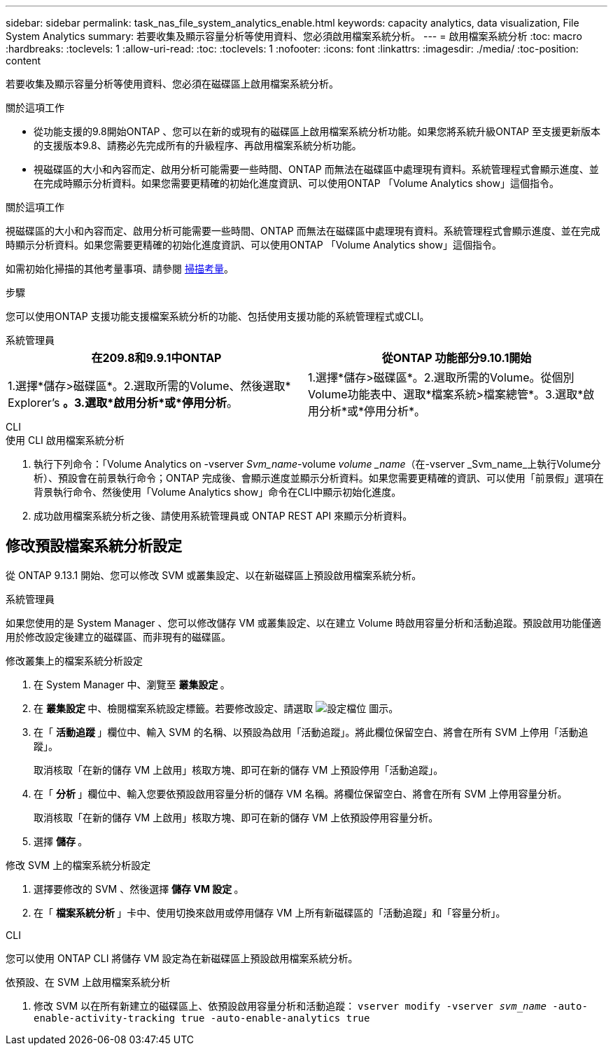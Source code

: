 ---
sidebar: sidebar 
permalink: task_nas_file_system_analytics_enable.html 
keywords: capacity analytics, data visualization, File System Analytics 
summary: 若要收集及顯示容量分析等使用資料、您必須啟用檔案系統分析。 
---
= 啟用檔案系統分析
:toc: macro
:hardbreaks:
:toclevels: 1
:allow-uri-read: 
:toc: 
:toclevels: 1
:nofooter: 
:icons: font
:linkattrs: 
:imagesdir: ./media/
:toc-position: content


[role="lead"]
若要收集及顯示容量分析等使用資料、您必須在磁碟區上啟用檔案系統分析。

.關於這項工作
* 從功能支援的9.8開始ONTAP 、您可以在新的或現有的磁碟區上啟用檔案系統分析功能。如果您將系統升級ONTAP 至支援更新版本的支援版本9.8、請務必先完成所有的升級程序、再啟用檔案系統分析功能。
* 視磁碟區的大小和內容而定、啟用分析可能需要一些時間、ONTAP 而無法在磁碟區中處理現有資料。系統管理程式會顯示進度、並在完成時顯示分析資料。如果您需要更精確的初始化進度資訊、可以使用ONTAP 「Volume Analytics show」這個指令。


.關於這項工作
視磁碟區的大小和內容而定、啟用分析可能需要一些時間、ONTAP 而無法在磁碟區中處理現有資料。系統管理程式會顯示進度、並在完成時顯示分析資料。如果您需要更精確的初始化進度資訊、可以使用ONTAP 「Volume Analytics show」這個指令。

如需初始化掃描的其他考量事項、請參閱 xref:./file-system-analytics/considerations-concept.html#scan-considerations[掃描考量]。

.步驟
您可以使用ONTAP 支援功能支援檔案系統分析的功能、包括使用支援功能的系統管理程式或CLI。

[role="tabbed-block"]
====
.系統管理員
--
|===
| 在209.8和9.9.1中ONTAP | 從ONTAP 功能部分9.10.1開始 


| 1.選擇*儲存>磁碟區*。2.選取所需的Volume、然後選取* Explorer's *。3.選取*啟用分析*或*停用分析*。 | 1.選擇*儲存>磁碟區*。2.選取所需的Volume。從個別Volume功能表中、選取*檔案系統>檔案總管*。3.選取*啟用分析*或*停用分析*。 
|===
--
.CLI
--
.使用 CLI 啟用檔案系統分析
. 執行下列命令：「Volume Analytics on -vserver _Svm_name_-volume _volume _name_（在-vserver _Svm_name_上執行Volume分析）、預設會在前景執行命令；ONTAP 完成後、會顯示進度並顯示分析資料。如果您需要更精確的資訊、可以使用「前景假」選項在背景執行命令、然後使用「Volume Analytics show」命令在CLI中顯示初始化進度。
. 成功啟用檔案系統分析之後、請使用系統管理員或 ONTAP REST API 來顯示分析資料。


--
====


== 修改預設檔案系統分析設定

從 ONTAP 9.13.1 開始、您可以修改 SVM 或叢集設定、以在新磁碟區上預設啟用檔案系統分析。

[role="tabbed-block"]
====
.系統管理員
--
如果您使用的是 System Manager 、您可以修改儲存 VM 或叢集設定、以在建立 Volume 時啟用容量分析和活動追蹤。預設啟用功能僅適用於修改設定後建立的磁碟區、而非現有的磁碟區。

.修改叢集上的檔案系統分析設定
. 在 System Manager 中、瀏覽至 ** 叢集設定 ** 。
. 在 ** 叢集設定 ** 中、檢閱檔案系統設定標籤。若要修改設定、請選取 image:icon_gear.gif["設定檔位"] 圖示。
. 在「 ** 活動追蹤 ** 」欄位中、輸入 SVM 的名稱、以預設為啟用「活動追蹤」。將此欄位保留空白、將會在所有 SVM 上停用「活動追蹤」。
+
取消核取「在新的儲存 VM 上啟用」核取方塊、即可在新的儲存 VM 上預設停用「活動追蹤」。

. 在「 ** 分析 ** 」欄位中、輸入您要依預設啟用容量分析的儲存 VM 名稱。將欄位保留空白、將會在所有 SVM 上停用容量分析。
+
取消核取「在新的儲存 VM 上啟用」核取方塊、即可在新的儲存 VM 上依預設停用容量分析。

. 選擇 ** 儲存 ** 。


.修改 SVM 上的檔案系統分析設定
. 選擇要修改的 SVM 、然後選擇 ** 儲存 VM 設定 ** 。
. 在「 ** 檔案系統分析 ** 」卡中、使用切換來啟用或停用儲存 VM 上所有新磁碟區的「活動追蹤」和「容量分析」。


--
.CLI
--
您可以使用 ONTAP CLI 將儲存 VM 設定為在新磁碟區上預設啟用檔案系統分析。

.依預設、在 SVM 上啟用檔案系統分析
. 修改 SVM 以在所有新建立的磁碟區上、依預設啟用容量分析和活動追蹤：
`vserver modify -vserver _svm_name_ -auto-enable-activity-tracking true -auto-enable-analytics true`


--
====